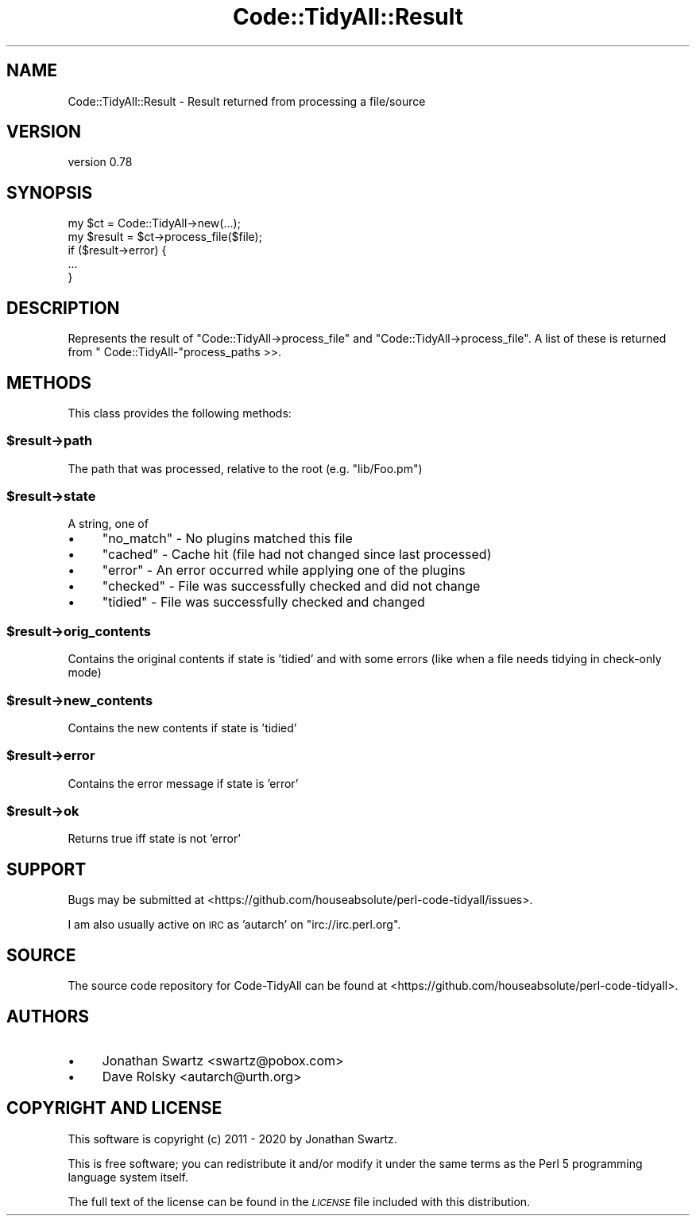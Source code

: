 .\" Automatically generated by Pod::Man 4.14 (Pod::Simple 3.40)
.\"
.\" Standard preamble:
.\" ========================================================================
.de Sp \" Vertical space (when we can't use .PP)
.if t .sp .5v
.if n .sp
..
.de Vb \" Begin verbatim text
.ft CW
.nf
.ne \\$1
..
.de Ve \" End verbatim text
.ft R
.fi
..
.\" Set up some character translations and predefined strings.  \*(-- will
.\" give an unbreakable dash, \*(PI will give pi, \*(L" will give a left
.\" double quote, and \*(R" will give a right double quote.  \*(C+ will
.\" give a nicer C++.  Capital omega is used to do unbreakable dashes and
.\" therefore won't be available.  \*(C` and \*(C' expand to `' in nroff,
.\" nothing in troff, for use with C<>.
.tr \(*W-
.ds C+ C\v'-.1v'\h'-1p'\s-2+\h'-1p'+\s0\v'.1v'\h'-1p'
.ie n \{\
.    ds -- \(*W-
.    ds PI pi
.    if (\n(.H=4u)&(1m=24u) .ds -- \(*W\h'-12u'\(*W\h'-12u'-\" diablo 10 pitch
.    if (\n(.H=4u)&(1m=20u) .ds -- \(*W\h'-12u'\(*W\h'-8u'-\"  diablo 12 pitch
.    ds L" ""
.    ds R" ""
.    ds C` ""
.    ds C' ""
'br\}
.el\{\
.    ds -- \|\(em\|
.    ds PI \(*p
.    ds L" ``
.    ds R" ''
.    ds C`
.    ds C'
'br\}
.\"
.\" Escape single quotes in literal strings from groff's Unicode transform.
.ie \n(.g .ds Aq \(aq
.el       .ds Aq '
.\"
.\" If the F register is >0, we'll generate index entries on stderr for
.\" titles (.TH), headers (.SH), subsections (.SS), items (.Ip), and index
.\" entries marked with X<> in POD.  Of course, you'll have to process the
.\" output yourself in some meaningful fashion.
.\"
.\" Avoid warning from groff about undefined register 'F'.
.de IX
..
.nr rF 0
.if \n(.g .if rF .nr rF 1
.if (\n(rF:(\n(.g==0)) \{\
.    if \nF \{\
.        de IX
.        tm Index:\\$1\t\\n%\t"\\$2"
..
.        if !\nF==2 \{\
.            nr % 0
.            nr F 2
.        \}
.    \}
.\}
.rr rF
.\" ========================================================================
.\"
.IX Title "Code::TidyAll::Result 3"
.TH Code::TidyAll::Result 3 "2020-04-25" "perl v5.32.0" "User Contributed Perl Documentation"
.\" For nroff, turn off justification.  Always turn off hyphenation; it makes
.\" way too many mistakes in technical documents.
.if n .ad l
.nh
.SH "NAME"
Code::TidyAll::Result \- Result returned from processing a file/source
.SH "VERSION"
.IX Header "VERSION"
version 0.78
.SH "SYNOPSIS"
.IX Header "SYNOPSIS"
.Vb 5
\&    my $ct = Code::TidyAll\->new(...);
\&    my $result = $ct\->process_file($file);
\&    if ($result\->error) {
\&       ...
\&    }
.Ve
.SH "DESCRIPTION"
.IX Header "DESCRIPTION"
Represents the result of \f(CW\*(C`Code::TidyAll\->process_file\*(C'\fR and \f(CW\*(C`Code::TidyAll\->process_file\*(C'\fR. A list of these is returned from \f(CW\*(C`
Code::TidyAll\-\*(C'\fRprocess_paths >>.
.SH "METHODS"
.IX Header "METHODS"
This class provides the following methods:
.ie n .SS "$result\->path"
.el .SS "\f(CW$result\fP\->path"
.IX Subsection "$result->path"
The path that was processed, relative to the root (e.g. \*(L"lib/Foo.pm\*(R")
.ie n .SS "$result\->state"
.el .SS "\f(CW$result\fP\->state"
.IX Subsection "$result->state"
A string, one of
.IP "\(bu" 4
\&\f(CW\*(C`no_match\*(C'\fR \- No plugins matched this file
.IP "\(bu" 4
\&\f(CW\*(C`cached\*(C'\fR \- Cache hit (file had not changed since last processed)
.IP "\(bu" 4
\&\f(CW\*(C`error\*(C'\fR \- An error occurred while applying one of the plugins
.IP "\(bu" 4
\&\f(CW\*(C`checked\*(C'\fR \- File was successfully checked and did not change
.IP "\(bu" 4
\&\f(CW\*(C`tidied\*(C'\fR \- File was successfully checked and changed
.ie n .SS "$result\->orig_contents"
.el .SS "\f(CW$result\fP\->orig_contents"
.IX Subsection "$result->orig_contents"
Contains the original contents if state is 'tidied' and with some errors (like
when a file needs tidying in check-only mode)
.ie n .SS "$result\->new_contents"
.el .SS "\f(CW$result\fP\->new_contents"
.IX Subsection "$result->new_contents"
Contains the new contents if state is 'tidied'
.ie n .SS "$result\->error"
.el .SS "\f(CW$result\fP\->error"
.IX Subsection "$result->error"
Contains the error message if state is 'error'
.ie n .SS "$result\->ok"
.el .SS "\f(CW$result\fP\->ok"
.IX Subsection "$result->ok"
Returns true iff state is not 'error'
.SH "SUPPORT"
.IX Header "SUPPORT"
Bugs may be submitted at
<https://github.com/houseabsolute/perl\-code\-tidyall/issues>.
.PP
I am also usually active on \s-1IRC\s0 as 'autarch' on \f(CW\*(C`irc://irc.perl.org\*(C'\fR.
.SH "SOURCE"
.IX Header "SOURCE"
The source code repository for Code-TidyAll can be found at
<https://github.com/houseabsolute/perl\-code\-tidyall>.
.SH "AUTHORS"
.IX Header "AUTHORS"
.IP "\(bu" 4
Jonathan Swartz <swartz@pobox.com>
.IP "\(bu" 4
Dave Rolsky <autarch@urth.org>
.SH "COPYRIGHT AND LICENSE"
.IX Header "COPYRIGHT AND LICENSE"
This software is copyright (c) 2011 \- 2020 by Jonathan Swartz.
.PP
This is free software; you can redistribute it and/or modify it under the same
terms as the Perl 5 programming language system itself.
.PP
The full text of the license can be found in the \fI\s-1LICENSE\s0\fR file included with
this distribution.

